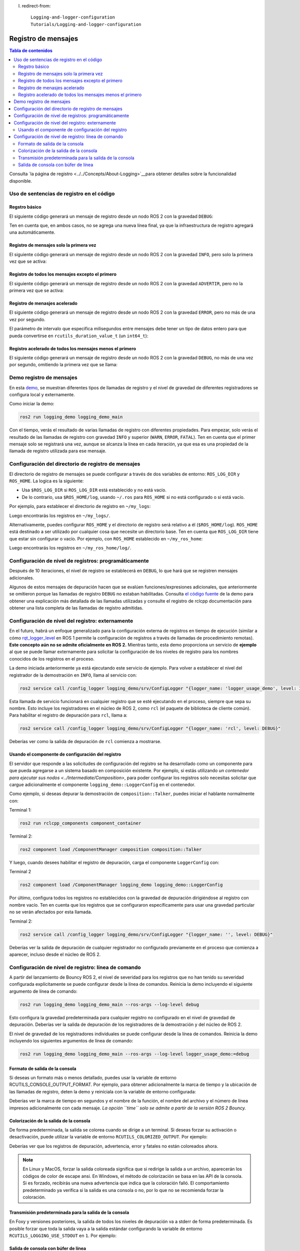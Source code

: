 l. redirect-from::

    Logging-and-logger-configuration
    Tutorials/Logging-and-logger-configuration

Registro de mensajes
====================

.. contents:: Tabla de contenidos
   :depth: 2
   :local:

Consulta `la página de registro <../../Concepts/About-Logging>`__para obtener detalles sobre la funcionalidad disponible.

Uso de sentencias de registro en el código
------------------------------------------

Regstro básico
^^^^^^^^^^^^^^

El siguiente código generará un mensaje de registro desde un nodo ROS 2 con la gravedad ``DEBUG``:

.. tabs::

    .. group-tab:: C++

        .. code-block:: C++

            // printf style
            RCLCPP_DEBUG(node->get_logger(), "My log message %d", 4);

            // C++ stream style
            RCLCPP_DEBUG_STREAM(node->get_logger(), "My log message " << 4);

    .. group-tab:: Python

        .. code-block:: python

            node.get_logger().debug('My log message %d' % (4))

Ten en cuenta que, en ambos casos, no se agrega una nueva línea final, ya que la infraestructura de registro agregará una automáticamente.

Registro de mensajes solo la primera vez
^^^^^^^^^^^^^^^^^^^^^^^^^^^^^^^^^^^^^^^^

El siguiente código generará un mensaje de registro desde un nodo ROS 2 con la gravedad ``INFO``, pero solo la primera vez que se activa:

.. tabs::

    .. group-tab:: C++

        .. code-block:: C++

            // printf style
            RCLCPP_INFO_ONCE(node->get_logger(), "My log message %d", 4);

            // C++ stream style
            RCLCPP_INFO_STREAM_ONCE(node->get_logger(), "My log message " << 4);

    .. group-tab:: Python

        .. code-block:: python

            num = 4
            node.get_logger().info(f'My log message {num}', once=True)

Registro de todos los mensajes excepto el primero
^^^^^^^^^^^^^^^^^^^^^^^^^^^^^^^^^^^^^^^^^^^^^^^^^

El siguiente código generará un mensaje de registro desde un nodo ROS 2 con la gravedad ``ADVERTIR``, pero no la primera vez que se activa:

.. tabs::

    .. group-tab:: C++

        .. code-block:: C++

            // printf style
            RCLCPP_WARN_SKIPFIRST(node->get_logger(), "My log message %d", 4);

            // C++ stream style
            RCLCPP_WARN_STREAM_SKIPFIRST(node->get_logger(), "My log message " << 4);

    .. group-tab:: Python

        .. code-block:: python

            num = 4
            node.get_logger().warning('My log message {0}'.format(num), skip_first=True)

Registro de menasjes acelerado
^^^^^^^^^^^^^^^^^^^^^^^^^^^^^^

El siguiente código generará un mensaje de registro desde un nodo ROS 2 con la gravedad ``ERROR``, pero no más de una vez por segundo.

El parámetro de intervalo que especifica milisegundos entre mensajes debe tener un tipo de datos entero para que pueda convertirse en ``rcutils_duration_value_t`` (un ``int64_t``):

.. tabs::

    .. group-tab:: C++

        .. code-block:: C++

            // printf style
            RCLCPP_ERROR_THROTTLE(node->get_logger(), *node->get_clock(), 1000, "My log message %d", 4);

            // C++ stream style
            RCLCPP_ERROR_STREAM_THROTTLE(node->get_logger(), *node->get_lock(), 1000, "My log message " << 4);

            // For now, use the nanoseconds() method to use an existing rclcpp::Duration value, see https://github.com/ros2/rclcpp/issues/1929
            RCLCPP_ERROR_STREAM_THROTTLE(node->get_logger(), *node->get_clock(), msg_interval.nanoseconds()/1000000, "My log message " << 4);

    .. group-tab:: Python

        .. code-block:: python

            num = 4
            node.get_logger().error(f'My log message {num}', throttle_duration_sec=1)

Registro acelerado de todos los mensajes menos el primero
^^^^^^^^^^^^^^^^^^^^^^^^^^^^^^^^^^^^^^^^^^^^^^^^^^^^^^^^^

El siguiente código generará un mensaje de registro desde un nodo ROS 2 con la gravedad ``DEBUG``, no más de una vez por segundo, omitiendo la primera vez que se llama:

.. tabs::

    .. group-tab:: C++

        .. code-block:: C++

            // printf style
            RCLCPP_DEBUG_SKIPFIRST_THROTTLE(node->get_logger(), *node->get_clock(), 1000, "My log message %d", 4);

            RCLCPP_DEBUG_SKIPFIRST_THROTTLE(node->get_logger(), *node->get_clock(), 1000, "My log message " << 4);

    .. group-tab:: Python

        .. code-block:: python

            num = 4
            node.get_logger().debug(f'My log message {num}', skip_first=True, throttle_duration_sec=1.0)

Demo registro de mensajes
-------------------------

En esta `demo <https://github.com/ros2/demos/tree/{REPOS_FILE_BRANCH}/logging_demo>`_, se muestran diferentes tipos de llamadas de registro y el nivel de gravedad de diferentes registradores se configura local y externamente.

Como iniciar la demo:

.. code-block:: bash

   ros2 run logging_demo logging_demo_main

Con el tiempo, verás el resultado de varias llamadas de registro con diferentes propiedades.
Para empezar, solo verás el resultado de las llamadas de registro con gravedad ``INFO`` y superior (``WARN``, ``ERROR``, ``FATAL``).
Ten en cuenta que el primer mensaje solo se registrará una vez, aunque se alcanza la línea en cada iteración, ya que esa es una propiedad de la llamada de registro utilizada para ese mensaje.

Configuración del directorio de registro de mensajes
----------------------------------------------------

El directorio de registro de mensajes se puede configurar a través de dos variables de entorno: ``ROS_LOG_DIR`` y ``ROS_HOME``.
La logica es la siguiente:

* Usa ``$ROS_LOG_DIR`` si ``ROS_LOG_DIR`` está establecido y no está vacío.
* De lo contrario, usa ``$ROS_HOME/log``, usando ``~/.ros`` para ``ROS_HOME`` si no está configurado o si está vacío.

Por ejemplo, para establecer el directorio de registro en ``~/my_logs``:

.. tabs::

  .. group-tab:: Linux

    .. code-block:: bash

      export ROS_LOG_DIR=~/my_logs
      ros2 run logging_demo logging_demo_main

  .. group-tab:: macOS

    .. code-block:: bash

      export ROS_LOG_DIR=~/my_logs
      ros2 run logging_demo logging_demo_main

  .. group-tab:: Windows

    .. code-block:: bash

      set "ROS_LOG_DIR=~/my_logs"
      ros2 run logging_demo logging_demo_main

Luego encontrarás los registros en ``~/my_logs/``.

Alternativamente, puedes configurar ``ROS_HOME`` y el directorio de registro será relativo a él (``$ROS_HOME/log``).
``ROS_HOME`` está destinado a ser utilizado por cualquier cosa que necesite un directorio base.
Ten en cuenta que ``ROS_LOG_DIR`` tiene que estar sin configurar o vacío.
Por ejemplo, con ``ROS_HOME`` establecido en ``~/my_ros_home``:

.. tabs::

  .. group-tab:: Linux

    .. code-block:: bash

      export ROS_HOME=~/my_ros_home
      ros2 run logging_demo logging_demo_main

  .. group-tab:: macOS

    .. code-block:: bash

      export ROS_HOME=~/my_ros_home
      ros2 run logging_demo logging_demo_main

  .. group-tab:: Windows

    .. code-block:: bash

      set "ROS_HOME=~/my_ros_home"
      ros2 run logging_demo logging_demo_main

Luego encontrarás los registros en ``~/my_ros_home/log/``.

Configuración de nivel de registros: programáticamente
------------------------------------------------------

Después de 10 iteraciones, el nivel de registro se establecerá en ``DEBUG``, lo que hará que se registren mensajes adicionales.

Algunos de estos mensajes de depuración hacen que se evalúen funciones/expresiones adicionales, que anteriormente se omitieron porque las llamadas de registro ``DEBUG`` no estaban habilitadas.
Consulta `el código fuente <https://github.com/ros2/demos/blob/{REPOS_FILE_BRANCH}/logging_demo/src/logger_usage_component.cpp>`__ de la demo para obtener una explicación más detallada de las llamadas utilizadas y consulte el registro de rclcpp documentación para obtener una lista completa de las llamadas de registro admitidas.

Configuración de nivel del registro: externamente
-------------------------------------------------

En el futuro, habrá un enfoque generalizado para la configuración externa de registros en tiempo de ejecución (similar a cómo `rqt_logger_level <https://wiki.ros.org/rqt_logger_level>`__ en ROS 1 permite la configuración de registros a través de llamadas de procedimiento remotas).
**Este concepto aún no se admite oficialmente en ROS 2.**
Mientras tanto, esta demo proporciona un servicio de **ejemplo** al que se puede llamar externamente para solicitar la configuración de los niveles de registro para los nombres conocidos de los registros en el proceso.

La demo iniciada anteriormente ya está ejecutando este servicio de ejemplo.
Para volver a establecer el nivel del registrador de la demostración en ``INFO``\ , llama al servicio con:

.. code-block:: bash

   ros2 service call /config_logger logging_demo/srv/ConfigLogger "{logger_name: 'logger_usage_demo', level: INFO}"

Esta llamada de servicio funcionará en cualquier registro que se esté ejecutando en el proceso, siempre que sepa su nombre.
Esto incluye los registradores en el núcleo de ROS 2, como ``rcl`` (el paquete de biblioteca de cliente común).
Para habilitar el registro de depuración para ``rcl``, llama a:

.. code-block:: bash

   ros2 service call /config_logger logging_demo/srv/ConfigLogger "{logger_name: 'rcl', level: DEBUG}"

Deberías ver como la salida de depuración de ``rcl`` comienza a mostrarse.

Usando el componente de configuración del registro
^^^^^^^^^^^^^^^^^^^^^^^^^^^^^^^^^^^^^^^^^^^^^^^^^^

El servidor que responde a las solicitudes de configuración del registro se ha desarrollado como un componente para que pueda agregarse a un sistema basado en composición existente.
Por ejemplo, si estás utilizando `un contenedor para ejecutar sus nodos <../Intermediate/Composition>`, para poder configurar los registros solo necesitas solicitar que cargue adicionalmente el componente ``logging_demo::LoggerConfig`` en el contenedor.

Como ejemplo, si deseas depurar la demostración de ``composition::Talker``, puedes iniciar el hablante normalmente con:

Terminal 1:

.. code-block:: bash

   ros2 run rclcpp_components component_container

Terminal 2:

.. code-block:: bash

   ros2 component load /ComponentManager composition composition::Talker

Y luego, cuando desees habilitar el registro de depuración, carga el componente ``LoggerConfig`` con:

Terminal 2

.. code-block:: bash

   ros2 component load /ComponentManager logging_demo logging_demo::LoggerConfig

Por último, configura todos los registros no establecidos con la gravedad de depuración dirigiéndose al registro con nombre vacío.
Ten en cuenta que los registros que se configuraron específicamente para usar una gravedad particular no se verán afectados por esta llamada.

Terminal 2:

.. code-block:: bash

   ros2 service call /config_logger logging_demo/srv/ConfigLogger "{logger_name: '', level: DEBUG}"

Deberías ver la salida de depuración de cualquier registrador no configurado previamente en el proceso que comienza a aparecer, incluso desde el núcleo de ROS 2.

Configuración de nivel de registro: línea de comando
----------------------------------------------------

A partir del lanzamiento de Bouncy ROS 2, el nivel de severidad para los registros que no han tenido su severidad configurada explícitamente se puede configurar desde la línea de comandos.
Reinicia la demo incluyendo el siguiente argumento de línea de comando:


.. code-block:: bash

   ros2 run logging_demo logging_demo_main --ros-args --log-level debug

Esto configura la gravedad predeterminada para cualquier registro no configurado en el nivel de gravedad de depuración.
Deberías ver la salida de depuración de los registradores de la demostración y del núcleo de ROS 2.

El nivel de gravedad de los registradores individuales se puede configurar desde la línea de comandos.
Reinicia la demo incluyendo los siguientes argumentos de línea de comando:

.. code-block:: bash

   ros2 run logging_demo logging_demo_main --ros-args --log-level logger_usage_demo:=debug


Formato de salida de la consola
^^^^^^^^^^^^^^^^^^^^^^^^^^^^^^^

Si deseas un formato más o menos detallado, puedes usar la variable de entorno RCUTILS_CONSOLE_OUTPUT_FORMAT.
Por ejemplo, para obtener adicionalmente la marca de tiempo y la ubicación de las llamadas de registro, deten la demo y reiníciala con la variable de entorno configurada:

.. tabs::

  .. group-tab:: Linux

    .. code-block:: bash

      export RCUTILS_CONSOLE_OUTPUT_FORMAT="[{severity} {time}] [{name}]: {message} ({function_name}() at {file_name}:{line_number})"

  .. group-tab:: macOS

    .. code-block:: bash

      export RCUTILS_CONSOLE_OUTPUT_FORMAT="[{severity} {time}] [{name}]: {message} ({function_name}() at {file_name}:{line_number})"

  .. group-tab:: Windows

    .. code-block:: bash

       # set "RCUTILS_CONSOLE_OUTPUT_FORMAT=[{severity} {time}] [{name}]: {message} ({function_name}() at {file_name}:{line_number})"
       ros2 run logging_demo logging_demo_main

Deberías ver la marca de tiempo en segundos y el nombre de la función, el nombre del archivo y el número de línea impresos adicionalmente con cada mensaje.
*La opción ``time`` solo se admite a partir de la versión ROS 2 Bouncy.*

Colorización de la salida de la consola
^^^^^^^^^^^^^^^^^^^^^^^^^^^^^^^^^^^^^^^

De forma predeterminada, la salida se colorea cuando se dirige a un terminal.
Si deseas forzar su activación o desactivación, puede utilizar la variable de entorno ``RCUTILS_COLORIZED_OUTPUT``.
Por ejemplo:

.. tabs::

  .. group-tab:: Linux

    .. code-block:: bash

      export RCUTILS_COLORIZED_OUTPUT=0  # 1 for forcing it

  .. group-tab:: macOS

    .. code-block:: bash

      export RCUTILS_COLORIZED_OUTPUT=0  # 1 for forcing it

  .. group-tab:: Windows

    .. code-block:: bash

       # set "RCUTILS_COLORIZED_OUTPUT=0"
       ros2 run logging_demo logging_demo_main

Deberías ver que los registros de depuración, advertencia, error y fatales no están coloreados ahora.

.. note::

   En Linux y MacOS, forzar la salida coloreada significa que si redirige la salida a un archivo, aparecerán los códigos de color de escape ansi.
   En Windows, el método de colorización se basa en las API de la consola.
   Si es forzado, recibirás una nueva advertencia que indica que la coloración falló.
   El comportamiento predeterminado ya verifica si la salida es una consola o no, por lo que no se recomienda forzar la coloración.

Transmisión predeterminada para la salida de la consola
^^^^^^^^^^^^^^^^^^^^^^^^^^^^^^^^^^^^^^^^^^^^^^^^^^^^^^^

En Foxy y versiones posteriores, la salida de todos los niveles de depuración va a stderr de forma predeterminada. Es posible forzar que toda la salida vaya a la salida estándar configurando la variable de entorno ``RCUTILS_LOGGING_USE_STDOUT`` en ``1``.
Por ejemplo:

.. tabs::

  .. group-tab:: Linux

    .. code-block:: bash

      export RCUTILS_LOGGING_USE_STDOUT=1

  .. group-tab:: macOS

    .. code-block:: bash

      export RCUTILS_LOGGING_USE_STDOUT=1

  .. group-tab:: Windows

    .. code-block:: bash

      set "RCUTILS_LOGGING_USE_STDOUT=1"


Salida de consola con búfer de línea
^^^^^^^^^^^^^^^^^^^^^^^^^^^^^^^^^^^^

De forma predeterminada, todos los resultados de registro no están almacenados en búfer.
Puedes forzar que se almacene en búfer configurando la variable de entorno ``RCUTILS_LOGGING_BUFFERED_STREAM`` en 1.
Por ejemplo:

.. tabs::

  .. group-tab:: Linux

    .. code-block:: bash

      export RCUTILS_LOGGING_BUFFERED_STREAM=1

  .. group-tab:: macOS

    .. code-block:: bash

      export RCUTILS_LOGGING_BUFFERED_STREAM=1

  .. group-tab:: Windows

    .. code-block:: bash

      set "RCUTILS_LOGGING_BUFFERED_STREAM=1"

Entonces usa:

.. code-block:: bash

    ros2 run logging_demo logging_demo_main
